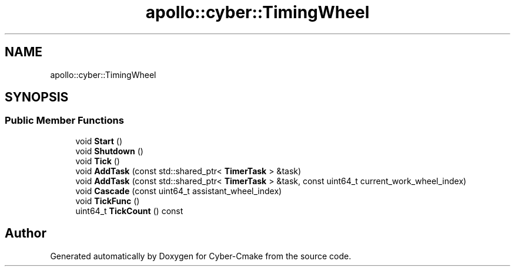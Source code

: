 .TH "apollo::cyber::TimingWheel" 3 "Thu Aug 31 2023" "Cyber-Cmake" \" -*- nroff -*-
.ad l
.nh
.SH NAME
apollo::cyber::TimingWheel
.SH SYNOPSIS
.br
.PP
.SS "Public Member Functions"

.in +1c
.ti -1c
.RI "void \fBStart\fP ()"
.br
.ti -1c
.RI "void \fBShutdown\fP ()"
.br
.ti -1c
.RI "void \fBTick\fP ()"
.br
.ti -1c
.RI "void \fBAddTask\fP (const std::shared_ptr< \fBTimerTask\fP > &task)"
.br
.ti -1c
.RI "void \fBAddTask\fP (const std::shared_ptr< \fBTimerTask\fP > &task, const uint64_t current_work_wheel_index)"
.br
.ti -1c
.RI "void \fBCascade\fP (const uint64_t assistant_wheel_index)"
.br
.ti -1c
.RI "void \fBTickFunc\fP ()"
.br
.ti -1c
.RI "uint64_t \fBTickCount\fP () const"
.br
.in -1c

.SH "Author"
.PP 
Generated automatically by Doxygen for Cyber-Cmake from the source code\&.
